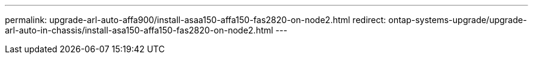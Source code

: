 ---
permalink: upgrade-arl-auto-affa900/install-asaa150-affa150-fas2820-on-node2.html
redirect: ontap-systems-upgrade/upgrade-arl-auto-in-chassis/install-asa150-affa150-fas2820-on-node2.html
---